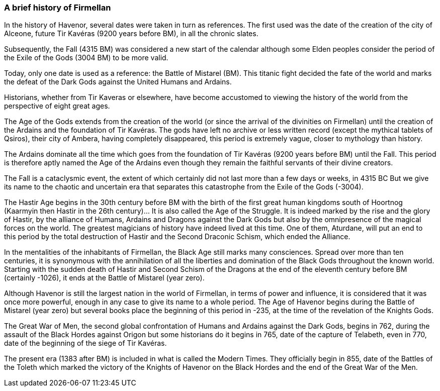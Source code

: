 [[introduction-history]]
### A brief history of Firmellan

In the history of Havenor, several dates were taken in turn as references. The first used was the date of the creation of the city of Alceone, future Tir Kavéras (9200 years before BM), in all the chronic slates.

Subsequently, the Fall (4315 BM) was considered a new start of the calendar although some Elden peoples consider the period of the Exile of the Gods (3004 BM) to be more valid.

Today, only one date is used as a reference: the Battle of Mistarel (BM). This titanic fight decided the fate of the world and marks the defeat of the Dark Gods against the United Humans and Ardains.

Historians, whether from Tir Kaveras or elsewhere, have become accustomed to viewing the history of the world from the perspective of eight great ages.

The Age of the Gods extends from the creation of the world (or since the arrival of the divinities on Firmellan) until the creation of the Ardains and the foundation of Tir Kavéras. The gods have left no archive or less written record (except the mythical tablets of Qsiros), their city of Ambera, having completely disappeared, this period is extremely vague, closer to mythology than history.

The Ardains dominate all the time which goes from the foundation of Tir Kavéras (9200 years before BM) until the Fall. This period is therefore aptly named the Age of the Ardains even though they remain the faithful servants of their divine creators.

The Fall is a cataclysmic event, the extent of which certainly did not last more than a few days or weeks, in 4315 BC But we give its name to the chaotic and uncertain era that separates this catastrophe from the Exile of the Gods (-3004).

The Hastir Age begins in the 30th century before BM with the birth of the first great human kingdoms south of Hoortnog (Kaarmyin then Hastir in the 26th century)... It is also called the Age of the Struggle. It is indeed marked by the rise and the glory of Hastir, by the alliance of Humans, Ardains and Dragons against the Dark Gods but also by the omnipresence of the magical forces on the world. The greatest magicians of history have indeed lived at this time. One of them, Aturdane, will put an end to this period by the total destruction of Hastir and the Second Draconic Schism, which ended the Alliance.

In the mentalities of the inhabitants of Firmellan, the Black Age still marks many consciences. Spread over more than ten centuries, it is synonymous with the annihilation of all the liberties and domination of the Black Gods throughout the known world. Starting with the sudden death of Hastir and Second Schism of the Dragons at the end of the eleventh century before BM (certainly -1026), it ends at the Battle of Mistarel (year zero).

Although Havenor is still the largest nation in the world of Firmellan, in terms of power and influence, it is considered that it was once more powerful, enough in any case to give its name to a whole period. The Age of Havenor begins during the Battle of Mistarel (year zero) but several books place the beginning of this period in -235, at the time of the revelation of the Knights Gods.

The Great War of Men, the second global confrontation of Humans and Ardains against the Dark Gods, begins in 762, during the assault of the Black Hordes against Origon but some historians do it begins in 765, date of the capture of Telabeth, even in 770, date of the beginning of the siege of Tir Kavéras.

The present era (1383 after BM) is included in what is called the Modern Times. They officially begin in 855, date of the Battles of the Toleth which marked the victory of the Knights of Havenor on the Black Hordes and the end of the Great War of the Men.
